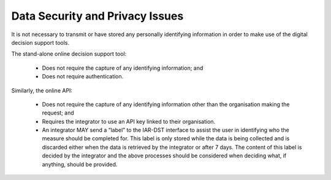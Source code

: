Data Security and Privacy Issues
==================================
   
It is not necessary to transmit or have stored any personally identifying information in order to make use of the digital decision support tools. 
 
The stand-alone online decision support tool: 

   - Does not require the capture of any identifying information; and 
   - Does not require authentication. 
 
Similarly, the online API: 

   - Does not require the capture of any identifying information other than the organisation making the request; and 
   - Requires the integrator to use an API key linked to their organisation. 
   - An integrator MAY send a “label” to the IAR-DST interface to assist the user in identifying who the measure should be completed for.        This label is only stored while the data is being collected and is discarded either when the data is retrieved by the integrator or 
     after 7 days. The content of this label is decided by the integrator and the above processes should be considered when deciding what,       if anything, should be provided. 
